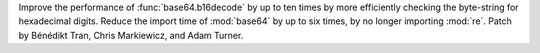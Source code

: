 Improve the performance of :func:`base64.b16decode` by up to ten times
by more efficiently checking the byte-string for hexadecimal digits.
Reduce the import time of :mod:`base64` by up to six times,
by no longer importing :mod:`re`.
Patch by Bénédikt Tran, Chris Markiewicz, and Adam Turner.
